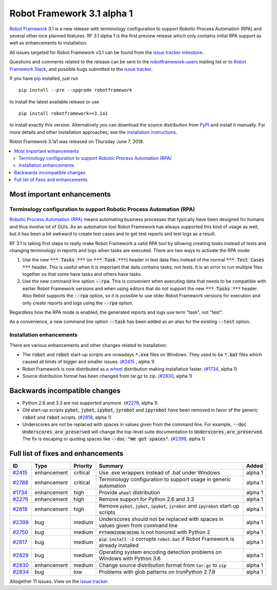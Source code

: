 ===========================
Robot Framework 3.1 alpha 1
===========================


.. default-role:: code


`Robot Framework`_ 3.1 is a new release with terminology configuration to
support Robotic Process Automation (RPA) and several other nice planned
features. RF 3.1 alpha 1 is the first preview release which only contains
initial RPA support as well as enhancements to installation.

All issues targeted for Robot Framework v3.1 can be found
from the `issue tracker milestone`_.

Questions and comments related to the release can be sent to the
`robotframework-users`_ mailing list or to `Robot Framework Slack`_,
and possible bugs submitted to the `issue tracker`_.

If you have pip_ installed, just run

::

   pip install --pre --upgrade robotframework

to install the latest available release or use

::

   pip install robotframework==3.1a1

to install exactly this version. Alternatively you can download the source
distribution from PyPI_ and install it manually. For more details and other
installation approaches, see the `installation instructions`_.

Robot Framework 3.1a1 was released on Thursday June 7, 2018.

.. _Robot Framework: http://robotframework.org
.. _pip: http://pip-installer.org
.. _PyPI: https://pypi.python.org/pypi/robotframework
.. _issue tracker milestone: https://github.com/robotframework/robotframework/issues?q=milestone%3Av3.1
.. _issue tracker: https://github.com/robotframework/robotframework/issues
.. _robotframework-users: http://groups.google.com/group/robotframework-users
.. _Robot Framework Slack: https://robotframework-slack-invite.herokuapp.com
.. _installation instructions: ../../INSTALL.rst


.. contents::
   :depth: 2
   :local:

Most important enhancements
===========================

Terminology configuration to support Robotic Process Automation (RPA)
---------------------------------------------------------------------

`Robotic Process Automation (RPA)`__ means automating business processes that
typically have been designed for humans and thus involve lot of GUIs. As
an automation tool Robot Framework has always supported this kind of usage
as well, but it has been a bit awkward to create test cases and to get
test reports and test logs as a result.

RF 3.1 is taking first steps to really make Robot Framework a valid RPA
tool by allowing creating *tasks* instead of tests and changing terminology
in reports and logs when tasks are executed. There are two ways to activate
the RPA mode:

1. Use the new `*** Tasks ***` (or `*** Task ***`) header in test data files
   instead of the normal `*** Test Cases ***` header. This is useful when it
   is important that data contains tasks, not tests. It is an error to run
   multiple files together so that some have tasks and others have tasks.

2. Use the new command line option `--rpa`. This is convenient when executing
   data that needs to be compatible with earlier Robot Framework versions
   and when using editors that do not support the new `*** Tasks ***` header.
   Also Rebot supports the `--rpa` option, so it is possible to use older
   Robot Framework versions for execution and only create reports and logs
   using the `--rpa` option.

Regardless how the RPA mode is enabled, the generated reports and logs use
term "task", not "test".

As a convenience, a new command line option `--task` has been added as an
alias for the existing `--test` option.

__ https://en.wikipedia.org/wiki/Robotic_process_automation


Installation enhancements
-------------------------

There are various enhancements and other changes related to installation:

- The `robot` and `rebot` start-up scripts are nowadays `*.exe` files on
  Windows. They used to be `*.bat` files which caused all kinds of bigger
  and smaller issues. (`#2415`_ , alpha 1)

- Robot Framework is now distributed as a `wheel <http://pythonwheels.com>`_
  distribution making installation faster. (`#1734`_, alpha 1)

- Source distribution format has been changed from tar.gz to zip. (`#2830`_,
  alpha 1)

Backwards incompatible changes
==============================

- Python 2.6 and 3.3 are not supported anymore. (`#2276`_, alpha 1)

- Old start-up scripts `pybot`, `jybot`, `ipybot`, `jyrebot` and `ipyrebot`
  have been removed in favor of the generic `robot` and `rebot` scripts.
  (`#2818`_, alpha 1)

- Underscores are not be replaced with spaces in values given from the
  command line. For example, `--doc Underscores_are_preserved` will change
  the top-level suite documentation to `Underscores_are_preserved`. The fix
  is escaping or quoting spaces like `--doc "We got spaces"`. (`#2399`_, alpha 1)

Full list of fixes and enhancements
===================================

.. list-table::
    :header-rows: 1

    * - ID
      - Type
      - Priority
      - Summary
      - Added
    * - `#2415`_
      - enhancement
      - critical
      - Use .exe wrappers instead of .bat under Windows
      - alpha 1
    * - `#2788`_
      - enhancement
      - critical
      - Terminology configuration to support usage in generic automation
      - alpha 1
    * - `#1734`_
      - enhancement
      - high
      - Provide `wheel` distribution
      - alpha 1
    * - `#2276`_
      - enhancement
      - high
      - Remove support for Python 2.6 and 3.3
      - alpha 1
    * - `#2818`_
      - enhancement
      - high
      - Remove `pybot`, `jybot`, `ipybot`, `jyrebot` and `ipyrebot` start-up scripts
      - alpha 1
    * - `#2399`_
      - bug
      - medium
      - Underscores should not be replaced with spaces in values given from command line
      - alpha 1
    * - `#2750`_
      - bug
      - medium
      - `PYTHONIOENCODING` is not honored with Python 2
      - alpha 1
    * - `#2817`_
      - bug
      - medium
      - `pip install -I` corrupts `robot.bat` if Robot Framework is already installed
      - alpha 1
    * - `#2829`_
      - bug
      - medium
      - Operating system encoding detection problems on Windows with Python 3.6
      - alpha 1
    * - `#2830`_
      - enhancement
      - medium
      - Change source distribution format from `tar.gz` to `zip`
      - alpha 1
    * - `#2834`_
      - bug
      - low
      - Problems with glob patterns on IronPython 2.7.8
      - alpha 1

Altogether 11 issues. View on the `issue tracker <https://github.com/robotframework/robotframework/issues?q=milestone%3Av3.1>`__.

.. _#2415: https://github.com/robotframework/robotframework/issues/2415
.. _#2788: https://github.com/robotframework/robotframework/issues/2788
.. _#1734: https://github.com/robotframework/robotframework/issues/1734
.. _#2276: https://github.com/robotframework/robotframework/issues/2276
.. _#2818: https://github.com/robotframework/robotframework/issues/2818
.. _#2399: https://github.com/robotframework/robotframework/issues/2399
.. _#2750: https://github.com/robotframework/robotframework/issues/2750
.. _#2817: https://github.com/robotframework/robotframework/issues/2817
.. _#2829: https://github.com/robotframework/robotframework/issues/2829
.. _#2830: https://github.com/robotframework/robotframework/issues/2830
.. _#2834: https://github.com/robotframework/robotframework/issues/2834

